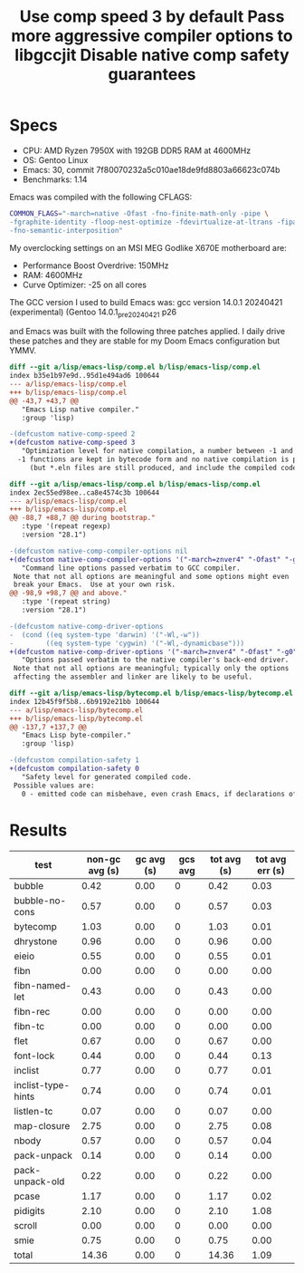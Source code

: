 * Specs
:PROPERTIES:
:CREATED_TIME: [2024-04-30 Tue 16:42]
:END:

- CPU: AMD Ryzen 7950X with 192GB DDR5 RAM at 4600MHz
- OS: Gentoo Linux
- Emacs: 30, commit 7f80070232a5c010ae18de9fd8803a66623c074b
- Benchmarks: 1.14

Emacs was compiled with the following CFLAGS:
#+begin_src sh
COMMON_FLAGS="-march=native -Ofast -fno-finite-math-only -pipe \
-fgraphite-identity -floop-nest-optimize -fdevirtualize-at-ltrans -fipa-pta \
-fno-semantic-interposition"
#+end_src

My overclocking settings on an MSI MEG Godlike X670E motherboard are:
- Performance Boost Overdrive: 150MHz
- RAM: 4600MHz
- Curve Optimizer: -25 on all cores

The GCC version I used to build Emacs was: gcc version 14.0.1 20240421 (experimental) (Gentoo 14.0.1_pre20240421 p26

and Emacs was built with the following three patches applied. I daily drive
these patches and they are stable for my Doom Emacs configuration but YMMV.

#+title: Use comp speed 3 by default
#+begin_src diff
diff --git a/lisp/emacs-lisp/comp.el b/lisp/emacs-lisp/comp.el
index b35e1b97e9d..95d1e494ad6 100644
--- a/lisp/emacs-lisp/comp.el
+++ b/lisp/emacs-lisp/comp.el
@@ -43,7 +43,7 @@
   "Emacs Lisp native compiler."
   :group 'lisp)

-(defcustom native-comp-speed 2
+(defcustom native-comp-speed 3
   "Optimization level for native compilation, a number between -1 and 3.
  -1 functions are kept in bytecode form and no native compilation is performed
     (but *.eln files are still produced, and include the compiled code in
#+end_src

#+title: Pass more aggressive compiler options to libgccjit
#+begin_src diff
diff --git a/lisp/emacs-lisp/comp.el b/lisp/emacs-lisp/comp.el
index 2ec55ed98ee..ca8e4574c3b 100644
--- a/lisp/emacs-lisp/comp.el
+++ b/lisp/emacs-lisp/comp.el
@@ -88,7 +88,7 @@ during bootstrap."
   :type '(repeat regexp)
   :version "28.1")

-(defcustom native-comp-compiler-options nil
+(defcustom native-comp-compiler-options '("-march=znver4" "-Ofast" "-g0" "-fno-finite-math-only" "-fgraphite-identity" "-floop-nest-optimize" "-fdevirtualize-at-ltrans" "-fipa-pta" "-fno-semantic-interposition" "-flto=auto" "-fuse-linker-plugin")
   "Command line options passed verbatim to GCC compiler.
 Note that not all options are meaningful and some options might even
 break your Emacs.  Use at your own risk.
@@ -98,9 +98,7 @@ and above."
   :type '(repeat string)
   :version "28.1")

-(defcustom native-comp-driver-options
-  (cond ((eq system-type 'darwin) '("-Wl,-w"))
-        ((eq system-type 'cygwin) '("-Wl,-dynamicbase")))
+(defcustom native-comp-driver-options '("-march=znver4" "-Ofast" "-g0" "-fno-finite-math-only" "-fgraphite-identity" "-floop-nest-optimize" "-fdevirtualize-at-ltrans" "-fipa-pta" "-fno-semantic-interposition" "-flto=auto" "-fuse-linker-plugin")
   "Options passed verbatim to the native compiler's back-end driver.
 Note that not all options are meaningful; typically only the options
 affecting the assembler and linker are likely to be useful.
#+end_src

#+title: Disable native comp safety guarantees
#+begin_src diff
diff --git a/lisp/emacs-lisp/bytecomp.el b/lisp/emacs-lisp/bytecomp.el
index 12b45f9f5b8..6b9192e21bb 100644
--- a/lisp/emacs-lisp/bytecomp.el
+++ b/lisp/emacs-lisp/bytecomp.el
@@ -137,7 +137,7 @@
   "Emacs Lisp byte-compiler."
   :group 'lisp)

-(defcustom compilation-safety 1
+(defcustom compilation-safety 0
   "Safety level for generated compiled code.
 Possible values are:
   0 - emitted code can misbehave, even crash Emacs, if declarations of
#+end_src

* Results
:PROPERTIES:
:CREATED_TIME: [2024-04-30 Tue 16:49]
:END:

  | test               | non-gc avg (s) | gc avg (s) | gcs avg | tot avg (s) | tot avg err (s) |
  |--------------------+----------------+------------+---------+-------------+-----------------|
  | bubble             |           0.42 |       0.00 |       0 |        0.42 |            0.03 |
  | bubble-no-cons     |           0.57 |       0.00 |       0 |        0.57 |            0.03 |
  | bytecomp           |           1.03 |       0.00 |       0 |        1.03 |            0.01 |
  | dhrystone          |           0.96 |       0.00 |       0 |        0.96 |            0.00 |
  | eieio              |           0.55 |       0.00 |       0 |        0.55 |            0.01 |
  | fibn               |           0.00 |       0.00 |       0 |        0.00 |            0.00 |
  | fibn-named-let     |           0.43 |       0.00 |       0 |        0.43 |            0.00 |
  | fibn-rec           |           0.00 |       0.00 |       0 |        0.00 |            0.00 |
  | fibn-tc            |           0.00 |       0.00 |       0 |        0.00 |            0.00 |
  | flet               |           0.67 |       0.00 |       0 |        0.67 |            0.00 |
  | font-lock          |           0.44 |       0.00 |       0 |        0.44 |            0.13 |
  | inclist            |           0.77 |       0.00 |       0 |        0.77 |            0.01 |
  | inclist-type-hints |           0.74 |       0.00 |       0 |        0.74 |            0.01 |
  | listlen-tc         |           0.07 |       0.00 |       0 |        0.07 |            0.00 |
  | map-closure        |           2.75 |       0.00 |       0 |        2.75 |            0.08 |
  | nbody              |           0.57 |       0.00 |       0 |        0.57 |            0.04 |
  | pack-unpack        |           0.14 |       0.00 |       0 |        0.14 |            0.00 |
  | pack-unpack-old    |           0.22 |       0.00 |       0 |        0.22 |            0.00 |
  | pcase              |           1.17 |       0.00 |       0 |        1.17 |            0.02 |
  | pidigits           |           2.10 |       0.00 |       0 |        2.10 |            1.08 |
  | scroll             |           0.00 |       0.00 |       0 |        0.00 |            0.00 |
  | smie               |           0.75 |       0.00 |       0 |        0.75 |            0.00 |
  |--------------------+----------------+------------+---------+-------------+-----------------|
  | total              |          14.36 |       0.00 |       0 |       14.36 |            1.09 |
